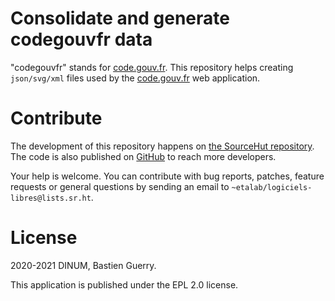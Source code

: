 * Consolidate and generate codegouvfr data

"codegouvfr" stands for [[https://code.gouv.fr][code.gouv.fr]].  This repository helps creating
=json/svg/xml= files used by the [[https://git.sr.ht/~etalab/code.gouv.fr][code.gouv.fr]] web application.

* Contribute

The development of this repository happens on [[https://git.sr.ht/~etalab/codegouvfr-consolidate-data][the SourceHut
repository]].  The code is also published on [[https://github.com/etalab/codegouvfr-data][GitHub]] to reach more
developers.

Your help is welcome.  You can contribute with bug reports, patches,
feature requests or general questions by sending an email to
=~etalab/logiciels-libres@lists.sr.ht=.

* License

2020-2021 DINUM, Bastien Guerry.

This application is published under the EPL 2.0 license.
